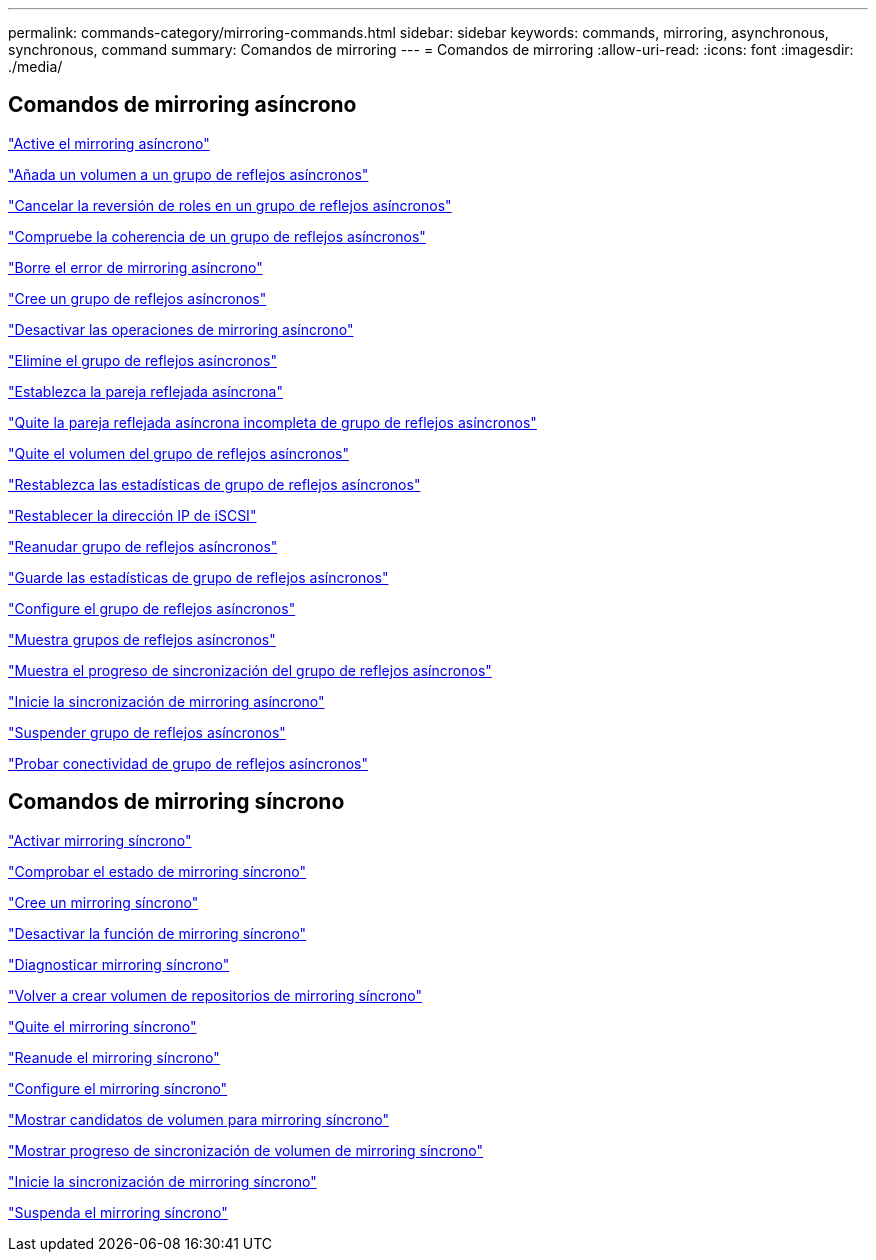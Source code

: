 ---
permalink: commands-category/mirroring-commands.html 
sidebar: sidebar 
keywords: commands, mirroring, asynchronous, synchronous, command 
summary: Comandos de mirroring 
---
= Comandos de mirroring
:allow-uri-read: 
:icons: font
:imagesdir: ./media/




== Comandos de mirroring asíncrono

link:../commands-a-z/activate-asynchronous-mirroring.html["Active el mirroring asíncrono"]

link:../commands-a-z/add-volume-asyncmirrorgroup.html["Añada un volumen a un grupo de reflejos asíncronos"]

link:../commands-a-z/stop-asyncmirrorgroup-rolechange.html["Cancelar la reversión de roles en un grupo de reflejos asíncronos"]

link:../commands-a-z/check-asyncmirrorgroup-repositoryconsistency.html["Compruebe la coherencia de un grupo de reflejos asíncronos"]

link:../commands-a-z/clear-asyncmirrorfault.html["Borre el error de mirroring asíncrono"]

link:../commands-a-z/create-asyncmirrorgroup.html["Cree un grupo de reflejos asíncronos"]

link:../commands-a-z/deactivate-storagearray.html["Desactivar las operaciones de mirroring asíncrono"]

link:../commands-a-z/delete-asyncmirrorgroup.html["Elimine el grupo de reflejos asíncronos"]

link:../commands-a-z/establish-asyncmirror-volume.html["Establezca la pareja reflejada asíncrona"]

link:../commands-a-z/remove-asyncmirrorgroup.html["Quite la pareja reflejada asíncrona incompleta de grupo de reflejos asíncronos"]

link:../commands-a-z/remove-volume-asyncmirrorgroup.html["Quite el volumen del grupo de reflejos asíncronos"]

link:../commands-a-z/reset-storagearray-arvmstats-asyncmirrorgroup.html["Restablezca las estadísticas de grupo de reflejos asíncronos"]

link:../commands-a-z/reset-iscsiipaddress.html["Restablecer la dirección IP de iSCSI"]

link:../commands-a-z/resume-asyncmirrorgroup.html["Reanudar grupo de reflejos asíncronos"]

link:../commands-a-z/save-storagearray-arvmstats-asyncmirrorgroup.html["Guarde las estadísticas de grupo de reflejos asíncronos"]

link:../commands-a-z/set-asyncmirrorgroup.html["Configure el grupo de reflejos asíncronos"]

link:../commands-a-z/show-asyncmirrorgroup-summary.html["Muestra grupos de reflejos asíncronos"]

link:../commands-a-z/show-asyncmirrorgroup-synchronizationprogress.html["Muestra el progreso de sincronización del grupo de reflejos asíncronos"]

link:../commands-a-z/start-asyncmirrorgroup-synchronize.html["Inicie la sincronización de mirroring asíncrono"]

link:../commands-a-z/suspend-asyncmirrorgroup.html["Suspender grupo de reflejos asíncronos"]

link:../commands-a-z/diagnose-asyncmirrorgroup.html["Probar conectividad de grupo de reflejos asíncronos"]



== Comandos de mirroring síncrono

link:../commands-a-z/activate-synchronous-mirroring.html["Activar mirroring síncrono"]

link:../commands-a-z/check-syncmirror.html["Comprobar el estado de mirroring síncrono"]

link:../commands-a-z/create-syncmirror.html["Cree un mirroring síncrono"]

link:../commands-a-z/deactivate-storagearray-feature.html["Desactivar la función de mirroring síncrono"]

link:../commands-a-z/diagnose-syncmirror.html["Diagnosticar mirroring síncrono"]

link:../commands-a-z/recreate-storagearray-mirrorrepository.html["Volver a crear volumen de repositorios de mirroring síncrono"]

link:../commands-a-z/remove-syncmirror.html["Quite el mirroring síncrono"]

link:../commands-a-z/resume-syncmirror.html["Reanude el mirroring síncrono"]

link:../commands-a-z/set-syncmirror.html["Configure el mirroring síncrono"]

link:../commands-a-z/show-syncmirror-candidates.html["Mostrar candidatos de volumen para mirroring síncrono"]

link:../commands-a-z/show-syncmirror-synchronizationprogress.html["Mostrar progreso de sincronización de volumen de mirroring síncrono"]

link:../commands-a-z/start-syncmirror-primary-synchronize.html["Inicie la sincronización de mirroring síncrono"]

link:../commands-a-z/suspend-syncmirror-primaries.html["Suspenda el mirroring síncrono"]
